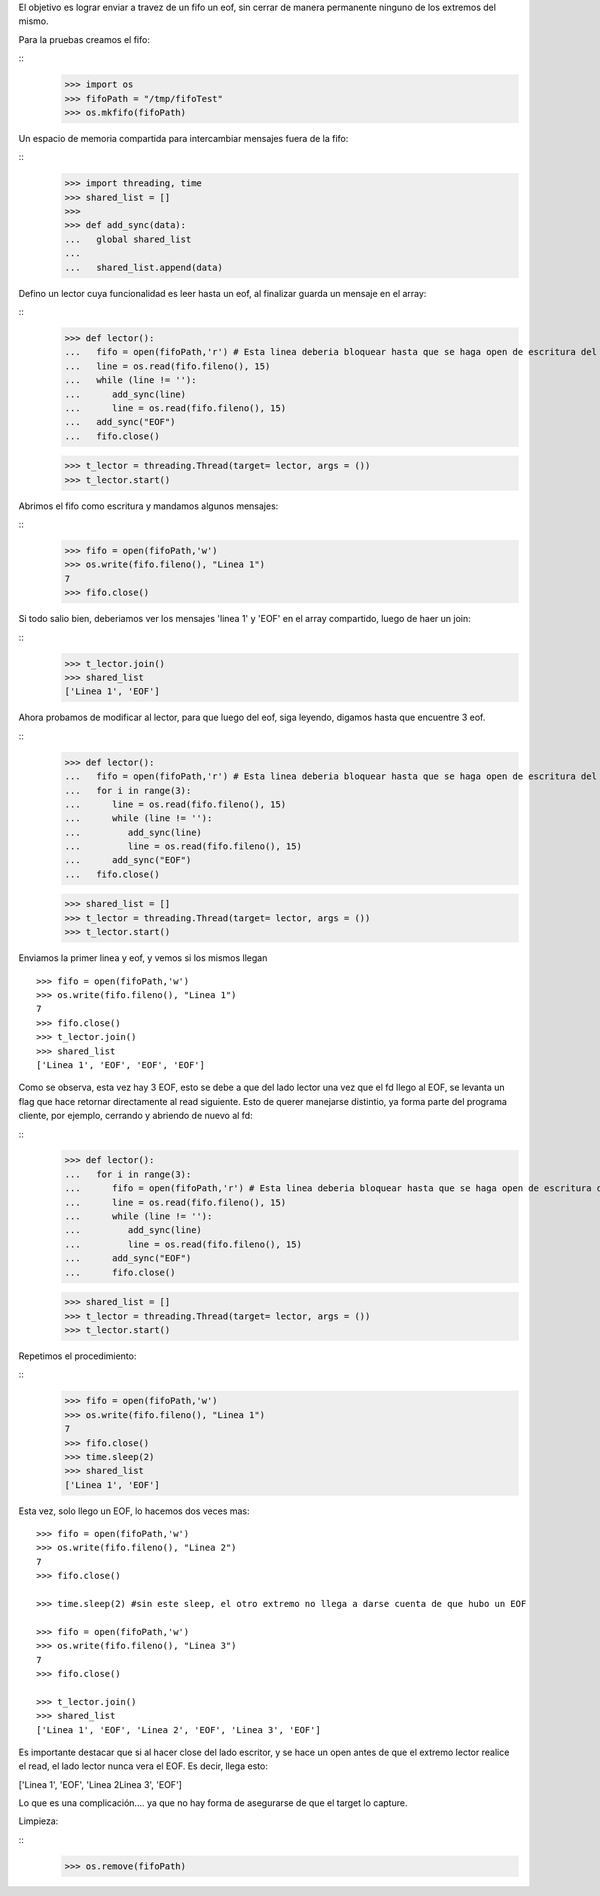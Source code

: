 
El objetivo es lograr enviar a travez de un fifo un eof, sin cerrar de manera
permanente ninguno de los extremos del mismo.

Para la pruebas creamos el fifo:

:: 
   >>> import os 
   >>> fifoPath = "/tmp/fifoTest" 
   >>> os.mkfifo(fifoPath) 

Un espacio de memoria compartida para intercambiar mensajes fuera de la fifo:

:: 
   >>> import threading, time 
   >>> shared_list = [] 
   >>>                               
   >>> def add_sync(data):
   ...   global shared_list 
   ... 
   ...   shared_list.append(data) 

Defino un lector cuya funcionalidad es leer hasta un eof, al finalizar guarda un
mensaje en el array:

::
   >>> def lector():
   ...   fifo = open(fifoPath,'r') # Esta linea deberia bloquear hasta que se haga open de escritura del fifo
   ...   line = os.read(fifo.fileno(), 15)
   ...   while (line != ''):
   ...      add_sync(line)
   ...      line = os.read(fifo.fileno(), 15)
   ...   add_sync("EOF")
   ...   fifo.close()
   
   >>> t_lector = threading.Thread(target= lector, args = ())
   >>> t_lector.start()
   
Abrimos el fifo como escritura y mandamos algunos mensajes:

::
   >>> fifo = open(fifoPath,'w')  
   >>> os.write(fifo.fileno(), "Linea 1")
   7
   >>> fifo.close()
   
Si todo salio bien, deberiamos ver los mensajes 'linea 1' y 'EOF' en el array
compartido, luego de haer un join:

:: 
   >>> t_lector.join()
   >>> shared_list
   ['Linea 1', 'EOF']
   
Ahora probamos de modificar al lector, para que luego del eof, siga leyendo,
digamos hasta que encuentre 3 eof.


:: 
   >>> def lector():
   ...   fifo = open(fifoPath,'r') # Esta linea deberia bloquear hasta que se haga open de escritura del fifo
   ...   for i in range(3):
   ...      line = os.read(fifo.fileno(), 15)
   ...      while (line != ''):
   ...         add_sync(line)
   ...         line = os.read(fifo.fileno(), 15)
   ...      add_sync("EOF")
   ...   fifo.close()

   >>> shared_list = [] 
   >>> t_lector = threading.Thread(target= lector, args = ())
   >>> t_lector.start()
   
Enviamos la primer linea y eof, y vemos si los mismos llegan
   

:: 

   >>> fifo = open(fifoPath,'w')  
   >>> os.write(fifo.fileno(), "Linea 1")
   7
   >>> fifo.close()
   >>> t_lector.join()
   >>> shared_list
   ['Linea 1', 'EOF', 'EOF', 'EOF']
   
Como se observa, esta vez hay 3 EOF, esto se debe a que del lado lector una vez
que el fd llego al EOF, se levanta un flag que hace retornar directamente al
read siguiente. Esto de querer manejarse distintio, ya forma parte del programa
cliente, por ejemplo, cerrando y abriendo de nuevo al fd:

::
   >>> def lector():
   ...   for i in range(3):
   ...      fifo = open(fifoPath,'r') # Esta linea deberia bloquear hasta que se haga open de escritura del fifo
   ...      line = os.read(fifo.fileno(), 15)
   ...      while (line != ''):
   ...         add_sync(line)
   ...         line = os.read(fifo.fileno(), 15)
   ...      add_sync("EOF")
   ...      fifo.close()
   
   >>> shared_list = [] 
   >>> t_lector = threading.Thread(target= lector, args = ())
   >>> t_lector.start()
   
Repetimos el procedimiento:

::   
   >>> fifo = open(fifoPath,'w')  
   >>> os.write(fifo.fileno(), "Linea 1")
   7
   >>> fifo.close()
   >>> time.sleep(2)
   >>> shared_list
   ['Linea 1', 'EOF']
   
Esta vez, solo llego un EOF, lo hacemos dos veces mas:

:: 

   >>> fifo = open(fifoPath,'w')  
   >>> os.write(fifo.fileno(), "Linea 2")
   7
   >>> fifo.close()

   >>> time.sleep(2) #sin este sleep, el otro extremo no llega a darse cuenta de que hubo un EOF

   >>> fifo = open(fifoPath,'w')  
   >>> os.write(fifo.fileno(), "Linea 3")
   7
   >>> fifo.close()

   >>> t_lector.join()
   >>> shared_list
   ['Linea 1', 'EOF', 'Linea 2', 'EOF', 'Linea 3', 'EOF']
   
   
Es importante destacar que si al hacer close del lado escritor, y se hace un
open antes de que el extremo lector realice el read, el lado lector nunca vera
el EOF. Es decir, llega esto:

['Linea 1', 'EOF', 'Linea 2Linea 3', 'EOF']

Lo que es una complicación.... ya que no hay forma de asegurarse de que el
target lo capture.

Limpieza:

::
   >>> os.remove(fifoPath)

